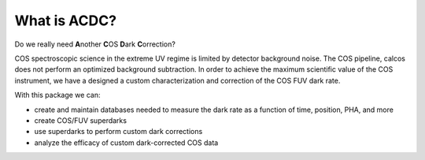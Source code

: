 What is ACDC?
=======================

Do we really need **A**\ nother **C**\ OS **D**\ ark **C**\ orrection?

COS spectroscopic science in the extreme UV regime is limited by detector background noise. The COS pipeline, calcos does not perform an optimized background subtraction. In order to achieve the maximum scientific value of the COS instrument, we have a designed a custom characterization and correction of the COS FUV dark rate.

With this package we can:

* create and maintain databases needed to measure the dark rate as a function of time, position, PHA, and more
* create COS/FUV superdarks
* use superdarks to perform custom dark corrections
* analyze the efficacy of custom dark-corrected COS data

